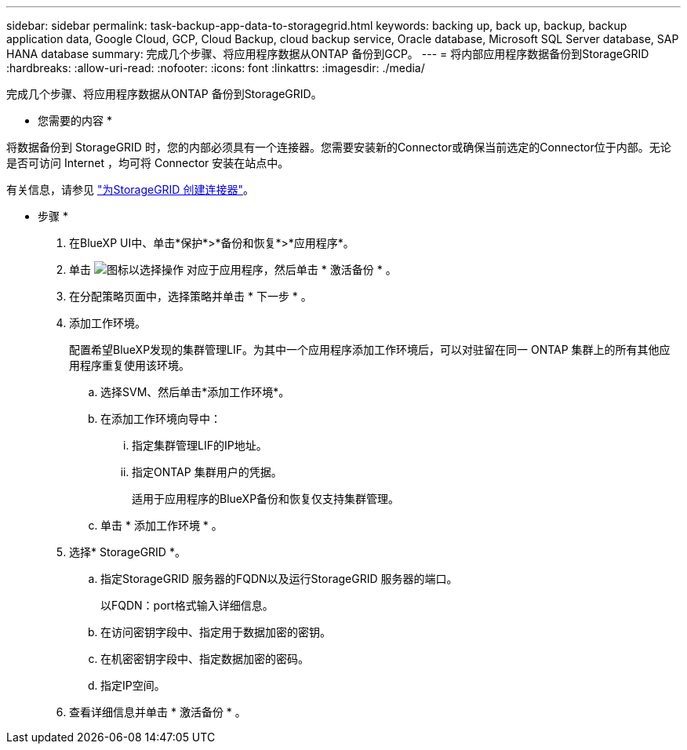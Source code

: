 ---
sidebar: sidebar 
permalink: task-backup-app-data-to-storagegrid.html 
keywords: backing up, back up, backup, backup application data, Google Cloud, GCP, Cloud Backup, cloud backup service, Oracle database, Microsoft SQL Server database, SAP HANA database 
summary: 完成几个步骤、将应用程序数据从ONTAP 备份到GCP。 
---
= 将内部应用程序数据备份到StorageGRID
:hardbreaks:
:allow-uri-read: 
:nofooter: 
:icons: font
:linkattrs: 
:imagesdir: ./media/


[role="lead"]
完成几个步骤、将应用程序数据从ONTAP 备份到StorageGRID。

* 您需要的内容 *

将数据备份到 StorageGRID 时，您的内部必须具有一个连接器。您需要安装新的Connector或确保当前选定的Connector位于内部。无论是否可访问 Internet ，均可将 Connector 安装在站点中。

有关信息，请参见 link:task-backup-onprem-private-cloud.html#creating-or-switching-connectors["为StorageGRID 创建连接器"]。

* 步骤 *

. 在BlueXP UI中、单击*保护*>*备份和恢复*>*应用程序*。
. 单击 image:icon-action.png["图标以选择操作"] 对应于应用程序，然后单击 * 激活备份 * 。
. 在分配策略页面中，选择策略并单击 * 下一步 * 。
. 添加工作环境。
+
配置希望BlueXP发现的集群管理LIF。为其中一个应用程序添加工作环境后，可以对驻留在同一 ONTAP 集群上的所有其他应用程序重复使用该环境。

+
.. 选择SVM、然后单击*添加工作环境*。
.. 在添加工作环境向导中：
+
... 指定集群管理LIF的IP地址。
... 指定ONTAP 集群用户的凭据。
+
适用于应用程序的BlueXP备份和恢复仅支持集群管理。



.. 单击 * 添加工作环境 * 。


. 选择* StorageGRID *。
+
.. 指定StorageGRID 服务器的FQDN以及运行StorageGRID 服务器的端口。
+
以FQDN：port格式输入详细信息。

.. 在访问密钥字段中、指定用于数据加密的密钥。
.. 在机密密钥字段中、指定数据加密的密码。
.. 指定IP空间。


. 查看详细信息并单击 * 激活备份 * 。

